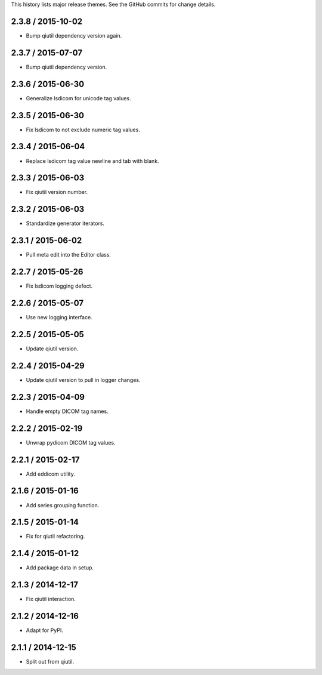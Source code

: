 This history lists major release themes. See the GitHub commits
for change details.

2.3.8 / 2015-10-02
------------------
* Bump qiutil dependency version again.

2.3.7 / 2015-07-07
------------------
* Bump qiutil dependency version.

2.3.6 / 2015-06-30
------------------
* Generalize lsdicom for unicode tag values.

2.3.5 / 2015-06-30
------------------
* Fix lsdicom to not exclude numeric tag values.

2.3.4 / 2015-06-04
------------------
* Replace lsdicom tag value newline and tab with blank.

2.3.3 / 2015-06-03
------------------
* Fix qiutil version number.

2.3.2 / 2015-06-03
------------------
* Standardize generator iterators.

2.3.1 / 2015-06-02
------------------
* Pull meta edit into the Editor class.

2.2.7 / 2015-05-26
------------------
* Fix lsdicom logging defect.

2.2.6 / 2015-05-07
------------------
* Use new logging interface.

2.2.5 / 2015-05-05
------------------
* Update qiutil version.

2.2.4 / 2015-04-29
------------------
* Update qiutil version to pull in logger changes.

2.2.3 / 2015-04-09
------------------
* Handle empty DICOM tag names.

2.2.2 / 2015-02-19
------------------
* Unwrap pydicom DICOM tag values.

2.2.1 / 2015-02-17
------------------
* Add eddicom utility.

2.1.6 / 2015-01-16
------------------
* Add series grouping function.

2.1.5 / 2015-01-14
------------------
* Fix for qiutil refactoring.

2.1.4 / 2015-01-12
------------------
* Add package data in setup.

2.1.3 / 2014-12-17
------------------
* Fix qiutil interaction.

2.1.2 / 2014-12-16
------------------
* Adapt for PyPI.

2.1.1 / 2014-12-15
------------------
* Split out from qiutil.
